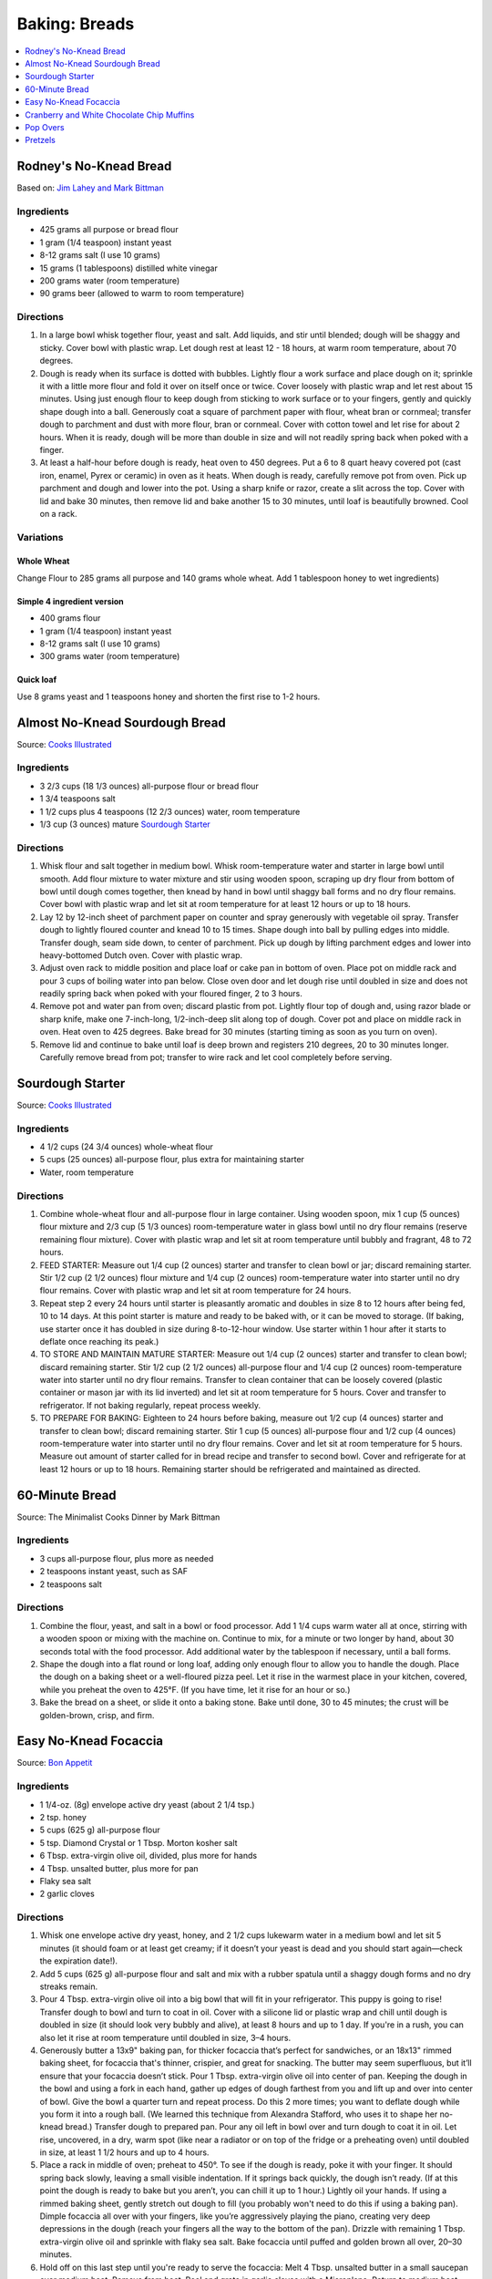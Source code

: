 .. raw:: pdf

   OddPageBreak tocPage

**************
Baking: Breads
**************

.. contents::
   :local:
   :depth: 1

.. raw:: pdf

   PageBreak recipePage

.. raw:: html

   <p style="page-break-before: always"/>

Rodney's No-Knead Bread
=======================

Based on: `Jim Lahey and Mark Bittman <https://cooking.nytimes.com/recipes/11376-no-knead-bread>`__

Ingredients
-----------
- 425 grams all purpose or bread flour
- 1 gram (1/4 teaspoon) instant yeast
- 8-12 grams salt (I use 10 grams)
- 15 grams (1 tablespoons) distilled white vinegar
- 200 grams water (room temperature)
- 90 grams beer (allowed to warm to room temperature)

Directions
----------
1. In a large bowl whisk together flour, yeast and salt. Add liquids, and
   stir until blended; dough will be shaggy and sticky. Cover bowl with
   plastic wrap. Let dough rest at least 12 - 18 hours, at warm room
   temperature, about 70 degrees.
2. Dough is ready when its surface is dotted with bubbles. Lightly flour a
   work surface and place dough on it; sprinkle it with a little more flour
   and fold it over on itself once or twice. Cover loosely with plastic
   wrap and let rest about 15 minutes. Using just enough flour to keep dough
   from sticking to work surface or to your fingers, gently and quickly
   shape dough into a ball. Generously coat a square of parchment paper with
   flour, wheat bran or cornmeal; transfer dough to parchment and dust with
   more flour, bran or cornmeal. Cover with cotton towel and let rise for
   about 2 hours. When it is ready, dough will be more than double in size
   and will not readily spring back when poked with a finger.
3. At least a half-hour before dough is ready, heat oven to 450 degrees. Put
   a 6 to 8 quart heavy covered pot (cast iron, enamel, Pyrex or ceramic)
   in oven as it heats. When dough is ready, carefully remove pot from oven.
   Pick up parchment and dough and lower into the pot.  Using a sharp knife
   or razor, create a slit across the top.  Cover with lid and bake
   30 minutes, then remove lid and bake another 15 to 30 minutes, until loaf
   is beautifully browned. Cool on a rack.

Variations
----------

Whole Wheat
^^^^^^^^^^^
Change Flour to 285 grams all purpose and 140 grams whole wheat.
Add 1 tablespoon honey to wet ingredients)

Simple 4 ingredient version
^^^^^^^^^^^^^^^^^^^^^^^^^^^
- 400 grams flour
- 1 gram (1/4 teaspoon) instant yeast
- 8-12 grams salt (I use 10 grams)
- 300 grams water (room temperature)

Quick loaf
^^^^^^^^^^
Use 8 grams yeast and 1 teaspoons honey and shorten the first rise to 1-2 hours.

.. raw:: pdf

   PageBreak recipePage

.. raw:: html

   <p style="page-break-before: always"/>

Almost No-Knead Sourdough Bread
===============================

Source: `Cooks Illustrated <https://www.cooksillustrated.com/recipes/9075-sourdough-starter>`__

Ingredients
-----------
- 3 2/3 cups (18 1/3 ounces) all-purpose flour or bread flour
- 1 3/4 teaspoons salt
- 1 1/2 cups plus 4 teaspoons (12 2/3 ounces) water, room temperature
- 1/3 cup (3 ounces) mature `Sourdough Starter <#sourdough-starter>`__

Directions
----------
1. Whisk flour and salt together in medium bowl. Whisk room-temperature water
   and starter in large bowl until smooth. Add flour mixture to water mixture
   and stir using wooden spoon, scraping up dry flour from bottom of bowl
   until dough comes together, then knead by hand in bowl until shaggy ball
   forms and no dry flour remains. Cover bowl with plastic wrap and let sit at
   room temperature for at least 12 hours or up to 18 hours.
2. Lay 12 by 12-inch sheet of parchment paper on counter and spray generously
   with vegetable oil spray. Transfer dough to lightly floured counter and
   knead 10 to 15 times. Shape dough into ball by pulling edges into middle.
   Transfer dough, seam side down, to center of parchment. Pick up dough by
   lifting parchment edges and lower into heavy-bottomed Dutch oven. Cover
   with plastic wrap.
3. Adjust oven rack to middle position and place loaf or cake pan in bottom of
   oven. Place pot on middle rack and pour 3 cups of boiling water into pan
   below. Close oven door and let dough rise until doubled in size and does
   not readily spring back when poked with your floured finger, 2 to 3 hours.
4. Remove pot and water pan from oven; discard plastic from pot. Lightly flour
   top of dough and, using razor blade or sharp knife, make one 7-inch-long,
   1/2-inch-deep slit along top of dough. Cover pot and place on middle rack
   in oven. Heat oven to 425 degrees. Bake bread for 30 minutes (starting
   timing as soon as you turn on oven).
5. Remove lid and continue to bake until loaf is deep brown and registers
   210 degrees, 20 to 30 minutes longer. Carefully remove bread from pot;
   transfer to wire rack and let cool completely before serving.

.. raw:: pdf

   PageBreak recipePage

.. raw:: html

   <p style="page-break-before: always"/>

Sourdough Starter
=================

Source: `Cooks Illustrated <https://www.cooksillustrated.com/recipes/9075-sourdough-starter>`__

Ingredients
-----------
- 4 1/2 cups (24 3/4 ounces) whole-wheat flour
- 5 cups (25 ounces) all-purpose flour, plus extra for maintaining starter
- Water, room temperature

Directions
----------
1. Combine whole-wheat flour and all-purpose flour in large container. Using
   wooden spoon, mix 1 cup (5 ounces) flour mixture and 2/3 cup (5 1/3 ounces)
   room-temperature water in glass bowl until no dry flour remains (reserve
   remaining flour mixture). Cover with plastic wrap and let sit at room
   temperature until bubbly and fragrant, 48 to 72 hours.
2. FEED STARTER: Measure out 1/4 cup (2 ounces) starter and transfer to clean
   bowl or jar; discard remaining starter. Stir 1/2 cup (2 1/2 ounces) flour
   mixture and 1/4 cup (2 ounces) room-temperature water into starter until
   no dry flour remains. Cover with plastic wrap and let sit at room
   temperature for 24 hours.
3. Repeat step 2 every 24 hours until starter is pleasantly aromatic and
   doubles in size 8 to 12 hours after being fed, 10 to 14 days. At this point
   starter is mature and ready to be baked with, or it can be moved to storage.
   (If baking, use starter once it has doubled in size during 8-to-12-hour
   window. Use starter within 1 hour after it starts to deflate once reaching
   its peak.)
4. TO STORE AND MAINTAIN MATURE STARTER: Measure out 1/4 cup (2 ounces)
   starter and transfer to clean bowl; discard remaining starter. Stir
   1/2 cup (2 1/2 ounces) all-purpose flour and 1/4 cup (2 ounces)
   room-temperature water into starter until no dry flour remains. Transfer
   to clean container that can be loosely covered (plastic container or mason
   jar with its lid inverted) and let sit at room temperature for 5 hours.
   Cover and transfer to refrigerator. If not baking regularly, repeat
   process weekly.
5. TO PREPARE FOR BAKING: Eighteen to 24 hours before baking, measure out
   1/2 cup (4 ounces) starter and transfer to clean bowl; discard remaining
   starter. Stir 1 cup (5 ounces) all-purpose flour and 1/2 cup (4 ounces)
   room-temperature water into starter until no dry flour remains. Cover and
   let sit at room temperature for 5 hours. Measure out amount of starter
   called for in bread recipe and transfer to second bowl. Cover and
   refrigerate for at least 12 hours or up to 18 hours. Remaining starter
   should be refrigerated and maintained as directed.

.. raw:: pdf

   PageBreak recipePage

.. raw:: html

   <p style="page-break-before: always"/>

60-Minute Bread
===============

Source: The Minimalist Cooks Dinner by Mark Bittman

Ingredients
-----------

- 3 cups all-purpose flour, plus more as needed
- 2 teaspoons instant yeast, such as SAF
- 2 teaspoons salt

Directions
----------

1. Combine the flour, yeast, and salt in a bowl or food processor. Add
   1 1/4 cups warm water all at once, stirring with a wooden spoon or
   mixing with the machine on. Continue to mix, for a minute or two longer
   by hand, about 30 seconds total with the food processor. Add additional
   water by the tablespoon if necessary, until a ball forms.
2. Shape the dough into a flat round or long loaf, adding only enough flour
   to allow you to handle the dough. Place the dough on a baking sheet or a
   well-floured pizza peel. Let it rise in the warmest place in your
   kitchen, covered, while you preheat the oven to 425°F. (If you have time,
   let it rise for an hour or so.)
3. Bake the bread on a sheet, or slide it onto a baking stone. Bake until
   done, 30 to 45 minutes; the crust will be golden-brown, crisp, and firm.

.. raw:: pdf

   PageBreak recipePage

.. raw:: html

   <p style="page-break-before: always"/>

Easy No-Knead Focaccia
======================

Source: `Bon Appetit <https://www.bonappetit.com/recipe/easy-no-knead-focaccia>`__

Ingredients
-----------
- 1 1/4-oz. (8g) envelope active dry yeast (about 2 1/4 tsp.)
- 2 tsp. honey
- 5 cups (625 g) all-purpose flour
- 5 tsp. Diamond Crystal or 1 Tbsp. Morton kosher salt
- 6 Tbsp. extra-virgin olive oil, divided, plus more for hands
- 4 Tbsp. unsalted butter, plus more for pan
- Flaky sea salt
- 2 garlic cloves

Directions
----------
1. Whisk one envelope active dry yeast, honey, and 2 1/2 cups lukewarm water
   in a medium bowl and let sit 5 minutes (it should foam or at least get
   creamy; if it doesn’t your yeast is dead and you should start again—check
   the expiration date!).
2. Add 5 cups (625 g) all-purpose flour and salt and mix with a rubber
   spatula until a shaggy dough forms and no dry streaks remain.
3. Pour 4 Tbsp. extra-virgin olive oil into a big bowl that will fit in your
   refrigerator. This puppy is going to rise! Transfer dough to bowl and
   turn to coat in oil. Cover with a silicone lid or plastic wrap and chill
   until dough is doubled in size (it should look very bubbly and alive), at
   least 8 hours and up to 1 day. If you're in a rush, you can also let it
   rise at room temperature until doubled in size, 3–4 hours.
4. Generously butter a 13x9" baking pan, for thicker focaccia that’s perfect
   for sandwiches, or an 18x13" rimmed baking sheet, for focaccia that's
   thinner, crispier, and great for snacking. The butter may seem
   superfluous, but it’ll ensure that your focaccia doesn’t stick. Pour
   1 Tbsp. extra-virgin olive oil into center of pan. Keeping the dough in
   the bowl and using a fork in each hand, gather up edges of dough farthest
   from you and lift up and over into center of bowl. Give the bowl a
   quarter turn and repeat process. Do this 2 more times; you want to
   deflate dough while you form it into a rough ball. (We learned this
   technique from Alexandra Stafford, who uses it to shape her no-knead
   bread.) Transfer dough to prepared pan. Pour any oil left in bowl over
   and turn dough to coat it in oil. Let rise, uncovered, in a dry, warm
   spot (like near a radiator or on top of the fridge or a preheating oven)
   until doubled in size, at least 1 1/2 hours and up to 4 hours.
5. Place a rack in middle of oven; preheat to 450°. To see if the dough is
   ready, poke it with your finger. It should spring back slowly, leaving a
   small visible indentation. If it springs back quickly, the dough isn’t
   ready. (If at this point the dough is ready to bake but you aren’t, you
   can chill it up to 1 hour.) Lightly oil your hands. If using a rimmed
   baking sheet, gently stretch out dough to fill (you probably won't need
   to do this if using a baking pan). Dimple focaccia all over with your
   fingers, like you’re aggressively playing the piano, creating very deep
   depressions in the dough (reach your fingers all the way to the bottom
   of the pan). Drizzle with remaining 1 Tbsp. extra-virgin olive oil and
   sprinkle with flaky sea salt. Bake focaccia until puffed and golden
   brown all over, 20–30 minutes.
6. Hold off on this last step until you're ready to serve the focaccia:
   Melt 4 Tbsp. unsalted butter in a small saucepan over medium heat.
   Remove from heat. Peel and grate in garlic cloves with a Microplane.
   Return to medium heat and cook, stirring often, until garlic is just
   lightly toasted, 30–45 seconds. (Or, if you prefer raw garlic to
   toasted garlic, you can grate the garlic into the hot butter, off
   heat, then brush right away.)
7. Brush garlic-butter all over focaccia and slice into squares or
   rectangles.

Note
----
Make Ahead: Focaccia is best eaten the day it's made, but keeps well in the
freezer. Slice it into pieces, store it in a freezer-safe container, then
reheat it on a baking sheet in a 300° F oven.

.. raw:: pdf

   PageBreak recipePage

.. raw:: html

   <p style="page-break-before: always"/>

Cranberry and White Chocolate Chip Muffins
==========================================

Ingredients
-----------

- 2 cup all-purpose flour
- 1/3 cup Sugar
- 1 teaspoon Baking Powder
- 1 teaspoon Baking Soda
- 1/4 teaspoon Salt
- 1/4 cup Orange Juice
- 2 tablespoon Vegetable Oil
- 1 tablespoon Vanilla Extract
- 1 cup Yogurt, Low-Fat, Vanilla
- 1 large egg, lightly beaten
- 1 cup Cranberries, fresh or frozen(thawed)
- 1 cup White Chocolate Chips

Directions
----------

#. Preheat oven to 40°F.
#. Combine flour, sugar, baking soda, backing powder, and salt in a large bowl; stir well, and make a well in the centre of mixture.
#. Combine orange juice, oil, vanilla extract, yogurt and egg in a bowl; stir well. Add to flour mixture, stirring just until moist. Gently fold in cranberries and white chocolate chips.
#. Divide batter evenly among 12 muffin cups coated with cooking spray. Bake at 40°F for 18 minutes or until golden.
#. Remove from pans immediately; let cool on a wire rack.

Note
----
Variation: Substitute cranberries and white chocolate chips with blueberries.
Southern-Style Cornbread
========================

Ingredients
-----------
-  1 1/2 cups stone-ground cornmeal
-  1 cup all-purpose flour
-  2 tablespoons sugar
-  1 1/2 teaspoons baking powder
-  1/4 teaspoon baking soda
-  1 1/4 teaspoons salt
-  3 ears corn, kernels cut from cobs (2 1/4 cups) (can substitute 14oz
   can of corn niblets)
-  6 tablespoons unsalted butter, cut into 6 pieces
-  1 cup buttermilk (substitute 1 1/2 teaspoons of cream of tartar and 1 cup regular milk)
-  2 large eggs plus 1 large yolk


Directions
----------
1. Adjust oven rack to middle position and heat oven to 400°F. Whisk
   cornmeal, flour, sugar, baking powder, baking soda, and salt together
   in large bowl.
2. Process corn kernels in blender until very smooth, about 2 minutes.
   Transfer puree to medium saucepan (you should have about 1 1/2 cups).
   Cook puree over medium heat, stirring constantly, until very thick
   and deep yellow and it measures 3/4 cup, 5 to 8 minutes.
3. Remove pan from heat. Add 5 tablespoons butter and whisk until melted
   and incorporated. Add buttermilk and whisk until incorporated. Add
   eggs and yolk and whisk until incorporated. Transfer corn mixture to
   bowl with cornmeal mixture and, using rubber spatula, fold together
   until just combined.
4. Melt remaining 1 tablespoon butter in 10-inch cast-iron skillet over
   medium heat. Scrape batter into skillet and spread into even layer.
   Bake until top is golden brown and toothpick inserted in center comes
   out clean, 23 to 28 minutes. Let cool on wire rack for 5 minutes.
   Remove cornbread from skillet and let cool for 20 minutes before
   cutting into wedges and serving.

.. raw:: pdf

   PageBreak recipePage

.. raw:: html

   <p style="page-break-before: always"/>

Pop Overs
=========

Ingredients
-----------
-  1 tablespoon unsalted butter, melted and cooled, plus 1 teaspoon for
   the pan
-  4 3/4 ounces all-purpose flour
-  1 1/2 teaspoons kosher salt
-  2 large eggs, at room temperature
-  1 cup whole milk, at room temperature


Directions
----------
1. Heat the oven to 400°F.
2. Grease a 6-cup popover pan with the 1 teaspoon of butter.
3. Combine the 1 tablespoon of butter, the flour, salt, eggs and milk in
   a food processor or blender and process for 30 seconds.
4. Divide the batter evenly among the cups of the popover pan, filling
   each one-third to one-half full. Bake on the middle rack of the oven
   for 40 minutes, taking care not to open the oven door. Remove the
   popovers to a cooling rack and pierce each one in the top with a
   knife to allow steam to escape. Serve warm.

.. raw:: pdf

   OddPageBreak recipePage

.. raw:: html

   <p style="page-break-before: always"/>

Pretzels
========

Source: `Tasty <https://tasty.co/recipe/homemade-soft-pretzels>`__

Ingredients
-----------
- 1 1/2 cups water (360 grams), warm
- 1 tablespoon salt
- 1 tablespoon sugar
- 1 packet (8 grams) active dry yeast
- 565 grams (4 1/2 cups) all purpose flour
- 3 tablespoons oil, divided
- 2/3 cup baking soda (120 g)
- 2 eggs, beaten
- coarse salt

Directions
----------
1. In a bowl, mix water, salt, and sugar until combined. Add yeast, and let
   rest 5 minutes until yeast starts to foam.
2. Add flour and 2 tablespoons of oil, and mix thoroughly until a dough forms.
3. Remove the dough and use the remaining oil to cover the bowl.
4. Cover bowl with plastic wrap, and leave in a warm place for 1 hour.
5. Preheat oven to 450°F (230°C).
6. Cut dough into 8 pieces and roll them out into thin ropes, twisting the
   two ends to form a pretzel shape.
7. Dissolve baking soda in 4 cups water in Dutch oven and bring to boil over
   medium-high heat. Boil each pretzel for 30 seconds per side.
8. Transfer pretzels to a baking sheet, brush with egg wash, and sprinkle
   with salt. Bake for 10-15 minutes, until golden brown.
9. Serve with `Mustard Dipping Sauce <#mustard-dipping-sauce>`__
